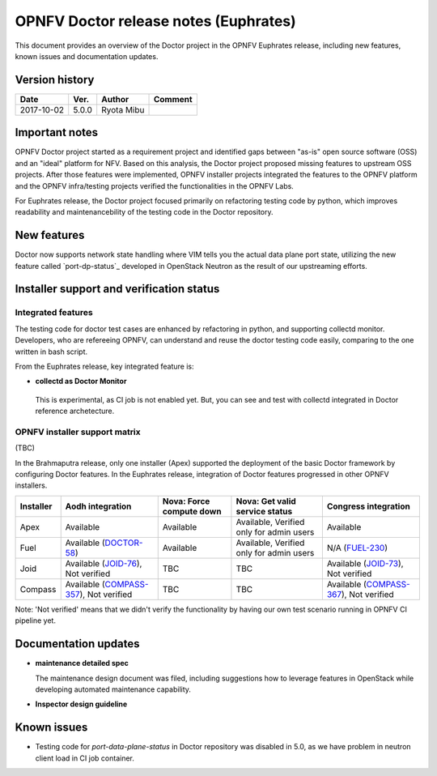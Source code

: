 .. This work is licensed under a Creative Commons Attribution 4.0 International License.
.. http://creativecommons.org/licenses/by/4.0

======================================
OPNFV Doctor release notes (Euphrates)
======================================

This document provides an overview of the Doctor project in the OPNFV Euphrates
release, including new features, known issues and documentation updates.

Version history
===============

+------------+----------+------------+-------------+
| **Date**   | **Ver.** | **Author** | **Comment** |
+============+==========+============+=============+
| 2017-10-02 | 5.0.0    | Ryota Mibu |             |
+------------+----------+------------+-------------+

Important notes
===============

OPNFV Doctor project started as a requirement project and identified gaps
between "as-is" open source software (OSS) and an "ideal" platform for NFV.
Based on this analysis, the Doctor project proposed missing features to
upstream OSS projects. After those features were implemented, OPNFV installer
projects integrated the features to the OPNFV platform and the OPNFV
infra/testing projects verified the functionalities in the OPNFV Labs.

For Euphrates release, the Doctor project focused primarily on refactoring
testing code by python, which improves readability and maintenancebility of
the testing code in the Doctor repository.

New features
============

Doctor now supports network state handling where VIM tells you the actual data
plane port state, utilizing the new feature called `port-dp-status`_ developed
in OpenStack Neutron as the result of our upstreaming efforts.

.. _port-data-plane-status: https://specs.openstack.org/openstack/neutron-specs/specs/backlog/ocata/port-data-plane-status.html

Installer support and verification status
=========================================

Integrated features
-------------------

The testing code for doctor test cases are enhanced by refactoring in python,
and supporting collectd monitor.
Developers, who are refereeing OPNFV, can understand and reuse the doctor
testing code easily, comparing to the one written in bash script.

From the Euphrates release, key integrated feature is:

* **collectd as Doctor Monitor**

 This is experimental, as CI job is not enabled yet. But, you can see and test
 with collectd integrated in Doctor reference archetecture.

OPNFV installer support matrix
------------------------------

(TBC)

In the Brahmaputra release, only one installer (Apex) supported the deployment
of the basic Doctor framework by configuring Doctor features. In the Euphrates
release, integration of Doctor features progressed in other OPNFV installers.

+-----------+-------------------+--------------+-----------------+-------------------+
| Installer | Aodh              | Nova: Force  | Nova: Get valid | Congress          |
|           | integration       | compute down | service status  | integration       |
+===========+===================+==============+=================+===================+
| Apex      | Available         | Available    | Available,      | Available         |
|           |                   |              | Verified only   |                   |
|           |                   |              | for admin users |                   |
+-----------+-------------------+--------------+-----------------+-------------------+
| Fuel      | Available         | Available    | Available,      | N/A               |
|           | (`DOCTOR-58`_)    |              | Verified only   | (`FUEL-230`_)     |
|           |                   |              | for admin users |                   |
+-----------+-------------------+--------------+-----------------+-------------------+
| Joid      | Available         | TBC          | TBC             | Available         |
|           | (`JOID-76`_),     |              |                 | (`JOID-73`_),     |
|           | Not verified      |              |                 | Not verified      |
+-----------+-------------------+--------------+-----------------+-------------------+
| Compass   | Available         | TBC          | TBC             | Available         |
|           | (`COMPASS-357`_), |              |                 | (`COMPASS-367`_), |
|           | Not verified      |              |                 | Not verified      |
+-----------+-------------------+--------------+-----------------+-------------------+

.. _DOCTOR-58: https://jira.opnfv.org/browse/DOCTOR-58
.. _FUEL-230: https://jira.opnfv.org/browse/FUEL-230
.. _JOID-76: https://jira.opnfv.org/browse/JOID-76
.. _JOID-73: https://jira.opnfv.org/browse/JOID-73
.. _COMPASS-357: https://jira.opnfv.org/browse/COMPASS-357
.. _COMPASS-367: https://jira.opnfv.org/browse/COMPASS-367

Note: 'Not verified' means that we didn't verify the functionality by having
our own test scenario running in OPNFV CI pipeline yet.

Documentation updates
=====================

* **maintenance detailed spec**

  The maintenance design document was filed, including suggestions how to
  leverage features in OpenStack while developing automated maintenance
  capability.

* **Inspector design guideline**

Known issues
============

* Testing code for `port-data-plane-status` in Doctor repository was disabled
  in 5.0, as we have problem in neutron client load in CI job container.
